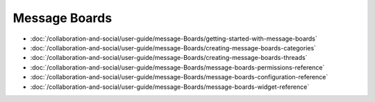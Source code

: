 Message Boards
==============

-  :doc:`/collaboration-and-social/user-guide/message-Boards/getting-started-with-message-boards`
-  :doc:`/collaboration-and-social/user-guide/message-Boards/creating-message-boards-categories`
-  :doc:`/collaboration-and-social/user-guide/message-Boards/creating-message-boards-threads`
-  :doc:`/collaboration-and-social/user-guide/message-Boards/message-boards-permissions-reference`
-  :doc:`/collaboration-and-social/user-guide/message-Boards/message-boards-configuration-reference`
-  :doc:`/collaboration-and-social/user-guide/message-Boards/message-boards-widget-reference`
